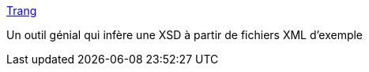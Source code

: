 :jbake-type: post
:jbake-status: published
:jbake-title: Trang
:jbake-tags: xml,xsd,java,_mois_juil.,_année_2015
:jbake-date: 2015-07-17
:jbake-depth: ../
:jbake-uri: shaarli/1437125902000.adoc
:jbake-source: https://nicolas-delsaux.hd.free.fr/Shaarli?searchterm=http%3A%2F%2Fwww.thaiopensource.com%2Frelaxng%2Ftrang.html&searchtags=xml+xsd+java+_mois_juil.+_ann%C3%A9e_2015
:jbake-style: shaarli

http://www.thaiopensource.com/relaxng/trang.html[Trang]

Un outil génial qui infère une XSD à partir de fichiers XML d'exemple
